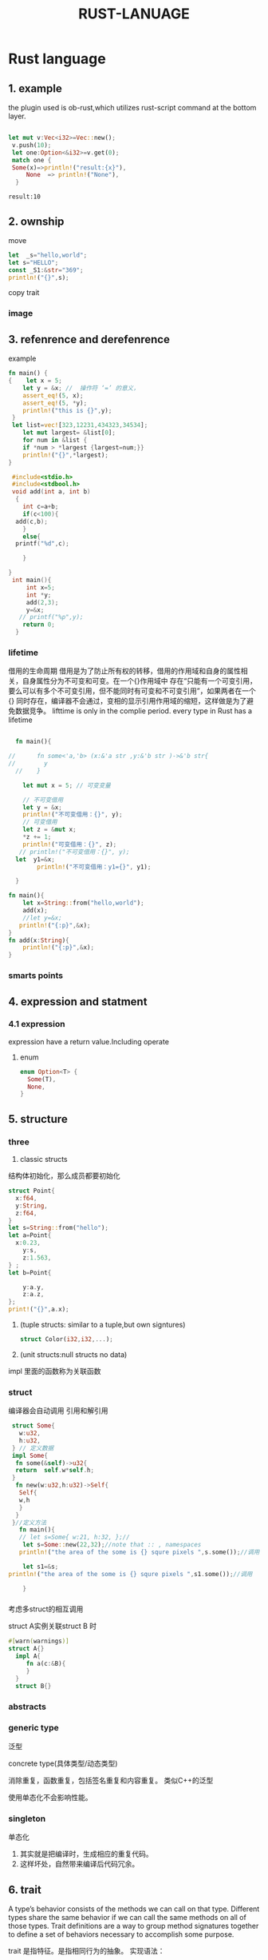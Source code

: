 #+HTML_HEAD: <link rel="stylesheet" type="text/css" href="../org.css"/>
#+TITLE: RUST-LANUAGE
#+PROPERTY: header-args: right t
#+INFOJS_OPT: path:../org-info.js  
#+HTML_DOCTYPE: html5
#+EXPORT_FILE_NAME: ~/Project/sunxiebin.github.io/export/Rust.html
* Rust language
** 1. example

the plugin used is ob-rust,which utilizes rust-script command at the bottom layer.
#+BEGIN_SRC rust :exports both 

   let mut v:Vec<i32>=Vec::new();
    v.push(10);
    let one:Option<&i32>=v.get(0);
	match one {
	Some(x)=>println!("result:{x}"),
	    None  => println!("None"),
     }

#+END_SRC

#+RESULTS:
: result:10

#+RESULTS:
  
** 2. ownship
move

#+BEGIN_SRC rust
  let  _s="hello,world";
  let s="HELLO";
  const _S1:&str="369";
  println!("{}",s);
#+END_SRC

#+RESULTS:
: HELLO

copy trait

*** image
#+ATTR_HTML: :alt a_image
[[file:/Users/sunxiebin/Project/sunxiebin.github.io/export/image/a.jpeg]]
** 3. refenrence and derefenrence


<<1>>example
#+BEGIN_SRC rust
  fn main() {
  {    let x = 5;
      let y = &x; //  操作符 ‘=’ 的意义，
      assert_eq!(5, x);
      assert_eq!(5, *y);
      println!("this is {}",y);
   }
   let list=vec![323,12231,434323,34534];
      let mut largest= &list[0];
      for num in &list {
	  if *num > *largest {largest=num;}}
      println!("{}",*largest);
  }  
#+END_SRC

#+RESULTS:
: this is 5
: 434323

#+BEGIN_SRC C
   #include<stdio.h>
   #include<stdbool.h>
   void add(int a, int b)
    {
      int c=a+b;
      if(c<100){
	add(c,b);
      }
      else{
	printf("%d",c);
    
      }
      
  }
   int main(){
       int x=5;
       int *y;
       add(2,3);
       y=&x;
     // printf("%p",y);
      return 0;
    }

#+END_SRC

#+RESULTS:
: 101

*** lifetime
借用的生命周期
借用是为了防止所有权的转移，借用的作用域和自身的属性相关，自身属性分为不可变和可变。在一个{}作用域中
存在“只能有一个可变引用，要么可以有多个不可变引用，但不能同时有可变和不可变引用”，如果两者在一个{}
同时存在，编译器不会通过，变相的显示引用作用域的缩短，这样做是为了避免数据竞争。
 lifttime is only in the complie period.
 every type in Rust has a lifetime
#+BEGIN_SRC rust

    fn main(){

  //      fn some<'a,'b> (x:&'a str ,y:&'b str )->&'b str{
  //		y
    //    }

      let mut x = 5; // 可变变量

      // 不可变借用
      let y = &x;
      println!("不可变借用：{}", y);
      // 可变借用
      let z = &mut x;
      ,*z += 1;
      println!("可变借用：{}", z);
     // println!("不可变借用：{}", y);
	let  y1=&x;
	      println!("不可变借用：y1={}", y1);

    }
#+END_SRC

#+RESULTS:
所有权的转移，还要分两种，一种是实现clone特征，一种没有实现的。没有实现就是移动。实现了就是复制。
#+BEGIN_SRC rust
  fn main(){
      let x=String::from("hello,world");
      add(x);
      //let y=&x;
     println!("{:p}",&x);
  }
  fn add(x:String){
      println!("{:p}",&x);
  }
#+END_SRC

#+RESULTS:

*** smarts points
** 4. expression and statment

*** 4.1 expression
expression have a return value.Including operate 
**** enum

#+BEGIN_SRC rust
  enum Option<T> {
    Some(T),
    None,
  }   
#+END_SRC 

** 5. structure
*** three
1.  classic structs
结构体初始化，那么成员都要初始化
#+BEGIN_SRC rust
  struct Point{
    x:f64,
    y:String,
    z:f64,
  }
  let s=String::from("hello");
  let a=Point{
    x:0.23,
      y:s,
      z:1.563,
  } ;
  let b=Point{

      y:a.y,
      z:a.z,
  };
  print!("{}",a.x); 
#+END_SRC

#+RESULTS:

2.  (tuple  structs: similar to a tuple,but own signtures)
   #+BEGIN_SRC rust
    struct Color(i32,i32,...);
   #+END_SRC
3.  (unit structs:null structs no data)
 
impl 里面的函数称为关联函数   
*** struct
编译器会自动调用   引用和解引用
#+BEGIN_SRC rust
  struct Some{
    w:u32,
    h:u32,
  } // 定义数据
  impl Some{
   fn some(&self)->u32{
   return  self.w*self.h;
  }
   fn new(w:u32,h:u32)->Self{
    Self{
	w,h
    }
   }
  }//定义方法
    fn main(){
    // let s=Some{ w:21, h:32, };// 
     let s=Some::new(22,32);//note that :: , namespaces
	println!("the area of the some is {} squre pixels ",s.some());//调用
	
     let s1=&s;
 println!("the area of the some is {} squre pixels ",s1.some());//调用

     }
#+END_SRC
  
#+RESULTS:
: the area of the some is 704 squre pixels

*** 
考虑多struct的相互调用


struct A实例关联struct B 时 

#+BEGIN_SRC rust
  #[warn(warnings)]
  struct A{}
    impl A{
       fn a(c:&B){
       }
    }
    struct B{}
#+END_SRC

#+RESULTS:

*** abstracts
*** generic type
泛型

concrete type(具体类型/动态类型)

 消除重复，函数重复，包括签名重复和内容重复。
 类似C++的泛型

使用单态化不会影响性能。


***  singleton
单态化

1. 其实就是把编译时，生成相应的重复代码。
2. 这样坏处，自然带来编译后代码冗余。

** 6. trait 
A type’s behavior consists of the methods we can call on that type. Different types share the same behavior if we can call
the same methods on all of those types. Trait definitions are a way to group method signatures together to define a set of
behaviors necessary to accomplish some purpose.

trait 是指特征。是指相同行为的抽象。
实现语法：
#+BEGIN_EXAMPLE
pub trait ${trait_name} {
   fn ${function_name}-> style;
}
impl ... for .. #这个语法其实挺口语化的，为类型实现特征。
#+END_EXAMPLE

define->impl->call
#+BEGIN_SRC rust
  fn main(){
   let person_one=Person{name:"sunxiebin".to_string(),};
   let dog_one=Dog{name:"xiaohuang".to_string(),};
   person_one.run();
   dog_one.run();
  }
  pub trait Run{
     fn run(&self);
  }
  pub struct Person{
   pub name:String,
  }
  impl Run for Person{
    fn run(&self){
      println!("{} begin to run",self.name);
    }
  }
  pub struct Dog{
   pub name:String,
  }
  impl Run for Dog{
      fn run(&self){
	  println!("{} begin to run",self.name);
      }
  }
#+END_SRC

#+RESULTS:
: sunxiebin begin to run
: xiaohuang begin to run


函数的重载
   明显特征的默认函数既然被重载了，推理出特征的实现的作用域已经拓展到新的作用域。
特征作为函数参数
    之前提到了特征是行为的抽象，使得行为名词化。
   


 生命周期
在C/C++语言，或者其他语言中，一个变量的生命周期，包括了作用域和存储期两个方面。
  1. 作用域：在程序文本中的可见区域。（为什么要有作用域呢？，这涉及到语言学方面。）在编译期。
  2. 存储期：在函数内的自动存储期、全局的静态存储期、动态存储期、线程存储期。在运行期。

变量在哪个作用域实例化，那么它的生命区间，就在哪个作用域。那么变量就拥有所有权。所有权只有借用或者转移。借用就是[[1][引用]]。    
生命周期就是解决悬空引用，什么是就是只有引用，没有实际的数据。就像一个悬空的针，为什么会导致悬空，就是因为rust，会在作用域结尾添加drop函数，
就是free函数。

借用检查器：


静态生命周期(static lifetime)：'static
** third party 
使用第三方包，使用参数flags，如下：

#+BEGIN_SRC rust :exports both :flags -d rand="0.8.5"
  use rand::Rng;
   fn main(){
	 let secret=rand::thread_rng().gen_range(1..=100);
       println!("the secret number is:{secret}");
   }
#+END_SRC

#+RESULTS:
: the secret number is:69

** TODO todo <2024-03-01 Fri>

1.对比 C++和rust的多态

** 7. functional and Closures
*** 7.1 define
 Programming in a functional style often includes using functions as values by passing them in arguments, returning them from other
 functions, assigning them to variables for later execution, and so forth.
 lambada

 |x: style |-> return style{function body}

#+BEGIN_SRC rust
  let square = |x: i32| -> i32 {x*x};
  println!("y={}",square(3));

#+END_SRC

#+RESULTS:
: y=9
*** 7.2 capture val
#+BEGIN_SRC rust
#[allow(warnings)]
  let mut z:i32=3;
    let y=|x:i32|->i32{x*z};
  //  let n= &mut z;
  //  z=5;
  println!("y={}",y(2));
  //  println!("n={}",*n+1);
#+END_SRC

#+RESULTS:
: y=6
*** 7.3 three kind of closures
 Fnmut\Fnonce\Fn
It's time to use three kinds of closure with liftime and ownship
#+BEING_SRC rust
trait callback()
#+END_SRC

** 8. Concurrency
*** concept
concurrency and parallelism

*** thread
main thread can spawin a full tree.
a thread is a OS thread of abstract concept.
#+BEGIN_SRC rust
  use std::thread;
  use std::time::Duration;

  fn main() {
      let v=vec![1,3,4];
      let handle= thread::spawn(move || {
	  println!("Here is a vector:{v:?}");
	  for i in 1..10 {
	      println!("hi number {i} from the spawned thread!");
	      thread::sleep(Duration::from_millis(1));
	  }
      });
      handle.join().unwrap();
      for i in 1..5 {
//	  println!("vector:{v:?}");
	  println!("hi number {i} from the main thread!");
	  thread::sleep(Duration::from_millis(1));
      }
  }
#+END_SRC

#+RESULTS:
#+begin_example
Here is a vector:[1, 3, 4]
hi number 1 from the spawned thread!
hi number 2 from the spawned thread!
hi number 3 from the spawned thread!
hi number 4 from the spawned thread!
hi number 5 from the spawned thread!
hi number 6 from the spawned thread!
hi number 7 from the spawned thread!
hi number 8 from the spawned thread!
hi number 9 from the spawned thread!
hi number 1 from the main thread!
hi number 2 from the main thread!
hi number 3 from the main thread!
hi number 4 from the main thread!
#+end_example

**** park and unpark
low-base api block support.
#+BEGIN_SRC rust
  use std::thread;
  let join_handle= thread::spawn(||{
     println!("here is park");
     thread::park();
     println!("here is unpark");	
    });
   println!("here is unpark...");
  join_handle.thread().unpark();
#+END_SRC  

#+RESULTS:
: here is park
: here is unpark
: here is unpark...

**** scope

*** async and unblock
tikio and async-std

** 9. collect
*** 9.1 define
1. collection is a style of data structure.
   array and tuple built-in.
2. collection point to is stored on the heap.
3. three major collectons: string vector hashmap.
 
#+BEGIN_SRC rust
      let mut v:Vec<i32> =Vec::new();
      v.push(5);
      v.push(6);
      let second:i32=v[1];
      let second_option:Option<&i32> =v.get(2);
      match  second_option {
	  Some(second_option) => println!("{second_option}"),
	  None => println!("None"),
      }
      println!("{}",second);
     let v1=vec![1,2,3,4,5];
  let third:i32=v1[1];
  println!("{}",third);
#+END_SRC

#+RESULTS:
: None
: 6
: 2

*** iterate over the vaule in a vector
#+BEGIN_SRC rust
      let v= vec![1,2,3];
      for i in &v { println!("{i}")};

      //change to values
      let mut v1=vec![1,2,3];

      for i in &mut v1{
	  *i+=1;
	  println!("{i}");
      }

      for i in v.iter(){
        println!("iter:{}",i);
      }
#+END_SRC

#+RESULTS:
: 1
: 2
: 3
: 2
: 3
: 4

*** Box
#+BEGIN_SRC rust
   let v1:Option<Box<i32>>=Some(Box::new(5));
  match v1  {
      Some(v1)=> println!("{v1}"),
      None=> println!("None"),
  }
#+END_SRC

#+RESULTS:
: 5
*** ListNode
#+BEGIN_SRC rust
  let v1:Option<Box<>>=Some(Box::new(5));
  match v1  {
      Some(v1)=> println!("{v1}"),
      None=> println!("None"),
  }  
#+END_SRC

#+RESULTS:
: 5

*** test capture

#+BEGIN_SRC rust :flags -d opencv="0.93.0"
    extern crate opencv;
  use opencv::{
      highgui,
      imgcodecs,
      prelude::*,
      videoio,
  };
  use std::error::Error;

  fn main() -> Result<(), Box<dyn Error>> {
      // 创建一个窗口来显示视频帧
      highgui::named_window("Camera Feed", highgui::WINDOW_AUTOSIZE)?;

      // 打开默认摄像头
      let mut cam = videoio::VideoCapture::new(0, videoio::CAP_ANY)?;
      let mut frame = Mat::default();

      // 检查摄像头是否成功打开
      if !cam.is_opened()? {
	  return Err("无法打开摄像头".into());
      }

      loop {
	  // 读取一帧
	  cam.read(&mut frame)?;
	  if frame.is_empty() {
	      continue;
	  }

	  // 显示帧
	  highgui::imshow("Camera Feed", &frame)?;

	  // 等待1ms，检查是否有按键输入
	  if highgui::wait_key(1)? == 27 {
	      break; // 按 Esc 退出循环
	  }
      }

      Ok(())
  }
#+END_SRC

#+RESULTS:
